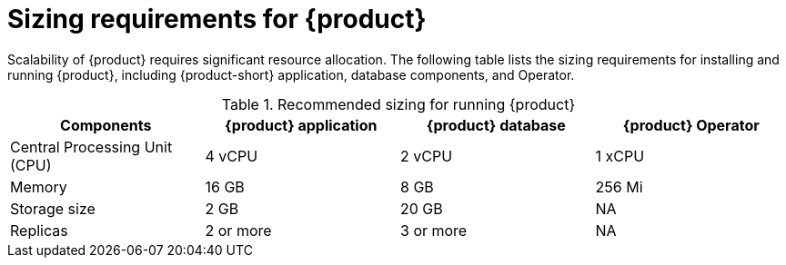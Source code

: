 [id='ref-rhdh-sizing_{context}']
= Sizing requirements for {product}

Scalability of {product} requires significant resource allocation. The following table lists the sizing requirements for installing and running {product}, including {product-short} application, database components, and Operator.

.Recommended sizing for running {product}
[cols="25%,25%,25%,25%", frame="all", options="header"]
|===
|Components
|{product} application
|{product} database
|{product} Operator

|Central Processing Unit (CPU)
|4 vCPU
|2 vCPU
|1 xCPU

|Memory
|16 GB
|8 GB
|256 Mi

|Storage size
|2 GB
|20 GB
|NA

|Replicas
|2 or more
|3 or more
|NA
|===